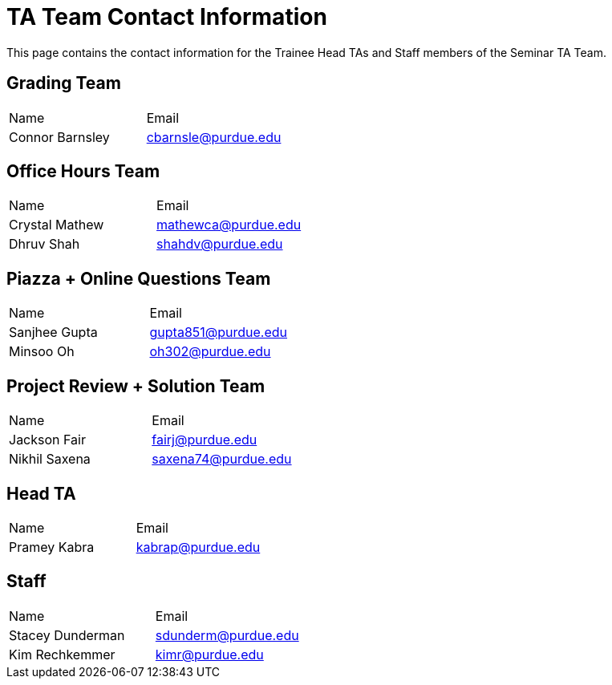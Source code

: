 = TA Team Contact Information

This page contains the contact information for the Trainee Head TAs and Staff members of the Seminar TA Team.

== Grading Team

|===
| Name | Email
| Connor Barnsley | cbarnsle@purdue.edu
|===

== Office Hours Team

|===
| Name | Email
| Crystal Mathew | mathewca@purdue.edu
| Dhruv Shah | shahdv@purdue.edu
|===

== Piazza + Online Questions Team

|===
| Name | Email
| Sanjhee Gupta | gupta851@purdue.edu
| Minsoo Oh | oh302@purdue.edu
|===

== Project Review + Solution Team

|===
| Name | Email
| Jackson Fair | fairj@purdue.edu
| Nikhil Saxena | saxena74@purdue.edu
|===

== Head TA

|===
| Name | Email
| Pramey Kabra | kabrap@purdue.edu
|===

== Staff

|===
| Name | Email
| Stacey Dunderman | sdunderm@purdue.edu
| Kim Rechkemmer | kimr@purdue.edu
|===
